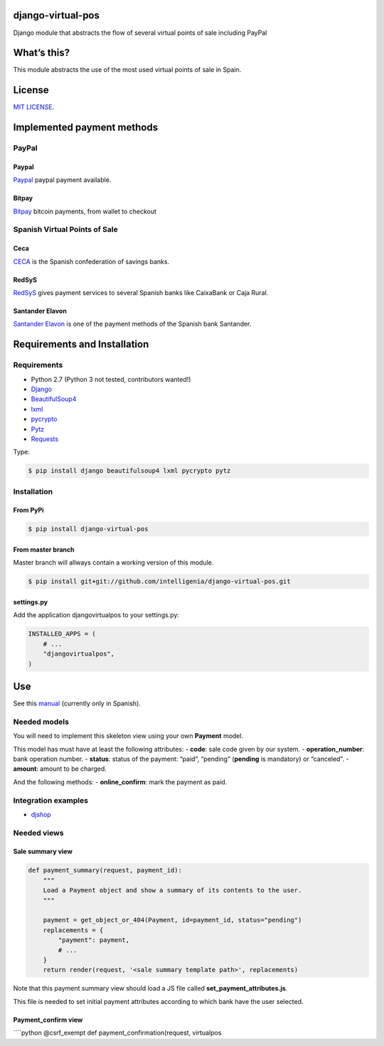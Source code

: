django-virtual-pos
==================

Django module that abstracts the flow of several virtual points of sale
including PayPal

What’s this?
============

This module abstracts the use of the most used virtual points of sale in
Spain.

License
=======

`MIT LICENSE`_.

Implemented payment methods
===========================

PayPal
------

.. _paypal-1:

Paypal
~~~~~~

`Paypal`_ paypal payment available.

Bitpay
~~~~~~

`Bitpay`_ bitcoin payments, from wallet to checkout

Spanish Virtual Points of Sale
------------------------------

Ceca
~~~~

`CECA`_ is the Spanish confederation of savings banks.

RedSyS
~~~~~~

`RedSyS`_ gives payment services to several Spanish banks like CaixaBank
or Caja Rural.

Santander Elavon
~~~~~~~~~~~~~~~~

`Santander Elavon`_ is one of the payment methods of the Spanish bank
Santander.

Requirements and Installation
=============================

Requirements
------------

-  Python 2.7 (Python 3 not tested, contributors wanted!)
-  `Django`_
-  `BeautifulSoup4`_
-  `lxml`_
-  `pycrypto`_
-  `Pytz`_
-  `Requests`_

Type:

.. code:: sh

    $ pip install django beautifulsoup4 lxml pycrypto pytz

Installation
------------

From PyPi
~~~~~~~~~

.. code:: sh

    $ pip install django-virtual-pos

From master branch
~~~~~~~~~~~~~~~~~~

Master branch will allways contain a working version of this module.

.. code:: sh

    $ pip install git+git://github.com/intelligenia/django-virtual-pos.git

settings.py
~~~~~~~~~~~

Add the application djangovirtualpos to your settings.py:

.. code:: python

    INSTALLED_APPS = (
        # ...
        "djangovirtualpos",
    )

Use
===

See this `manual`_ (currently only in Spanish).

Needed models
-------------

You will need to implement this skeleton view using your own **Payment**
model.

This model has must have at least the following attributes: - **code**:
sale code given by our system. - **operation_number**: bank operation
number. - **status**: status of the payment: “paid”, “pending”
(**pending** is mandatory) or “canceled”. - **amount**: amount to be
charged.

And the following methods: - **online_confirm**: mark the payment as
paid.

Integration examples
--------------------

-  `djshop`_

Needed views
------------

Sale summary view
~~~~~~~~~~~~~~~~~

.. code:: python

    def payment_summary(request, payment_id):
        """
        Load a Payment object and show a summary of its contents to the user.
        """

        payment = get_object_or_404(Payment, id=payment_id, status="pending")
        replacements = {
            "payment": payment,
            # ...
        }
        return render(request, '<sale summary template path>', replacements)

Note that this payment summary view should load a JS file called
**set_payment_attributes.js**.

This file is needed to set initial payment attributes according to which
bank have the user selected.

Payment_confirm view
~~~~~~~~~~~~~~~~~~~~

\````python @csrf_exempt def payment_confirmation(request, virtualpos

.. _MIT LICENSE: LICENSE
.. _Paypal: https://www.paypal.com/
.. _Bitpay: bitpay.com
.. _CECA: http://www.cajasdeahorros.es/
.. _RedSyS: http://www.redsys.es/
.. _Santander Elavon: https://www.santanderelavon.com/
.. _Django: https://pypi.python.org/pypi/django
.. _BeautifulSoup4: https://pypi.python.org/pypi/beautifulsoup4
.. _lxml: https://pypi.python.org/pypi/lxml
.. _pycrypto: https://pypi.python.org/pypi/pycrypto
.. _Pytz: https://pypi.python.org/pypi/pytz
.. _Requests: https://pypi.python.org/pypi/requests
.. _manual: manual/COMMON.md
.. _djshop: https://github.com/diegojromerolopez/djshop